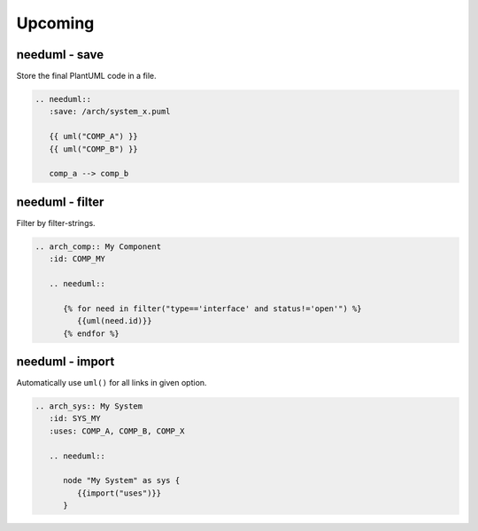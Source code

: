 Upcoming
--------

needuml - save
~~~~~~~~~~~~~~
Store the final PlantUML code in a file.

.. code-block::

   .. needuml::
      :save: /arch/system_x.puml

      {{ uml("COMP_A") }}
      {{ uml("COMP_B") }}

      comp_a --> comp_b


needuml - filter
~~~~~~~~~~~~~~~~
Filter by filter-strings.

.. code-block::

   .. arch_comp:: My Component
      :id: COMP_MY

      .. needuml::

         {% for need in filter("type=='interface' and status!='open'") %}
            {{uml(need.id)}}
         {% endfor %}


needuml - import
~~~~~~~~~~~~~~~~
Automatically use ``uml()`` for all links in given option.

.. code-block::

   .. arch_sys:: My System
      :id: SYS_MY
      :uses: COMP_A, COMP_B, COMP_X

      .. needuml::

         node "My System" as sys {
            {{import("uses")}}
         }
